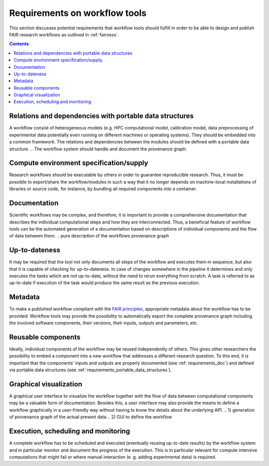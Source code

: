 .. _requirements:

Requirements on workflow tools
==============================

This section discusses potential requirements that workflow tools should fulfill
in order to be able to design and publish FAIR research workflows as outlined in
:ref:`fairness`.

.. contents::

.. _requirements_portable_data_structures:

Relations and dependencies with portable data structures
--------------------------------------------------------
A workflow consist of heterogeneous models (e.g. HPC computational model, calibration model, data preprocessing of
experimental data potentially even running on different machines or operating systems). They should be embedded into
a common framework. The relations and dependencies between the modules should be defined with a portable data
structure.
.. The workflow system should handle and document the provenance graph.

.. _requirements_machine-independent:

.. Machine-independent execution
.. -----------------------------

Compute environment specification/supply
----------------------------------------
Research workflows should be executable by others in order to guarantee reproducible
research. Thus, it must be possible to export/share the workflow/modules in such a way that
it no longer depends on machine-local installations of libraries or source code, for
instance, by bundling all required components into a container.

.. _requirements_doc:

Documentation
-------------
Scientific workflows may be complex, and therefore, it is important to provide a
comprehensive documentation that describes the individual computational steps and
how they are interconnected. Thus, a beneficial feature of workflow tools can be
the automated generation of a documentation based on descriptions of individual
components and the flow of data between them.
.. pure description of the workflows provenance graph

.. _requirements_uptodateness:

Up-to-dateness
--------------
It may be required that the tool not only documents all steps of the workflow and
executes them in sequence, but also that it is capable of checking for up-to-dateness.
In case of changes somewhere in the *pipeline* it determines and only executes the *tasks*
which are not up-to-date, without the need to rerun everything from scratch.
A task is referred to as up-to-date if execution of the task would produce the same result
as the previous execution.

.. _requirements_metadata:

Metadata
--------
To make a published workflow compliant with the
`FAIR principles <https://www.go-fair.org/fair-principles/>`_, appropriate metadata
about the workflow has to be provided. Workflow tools may provide the possibility
to automatically export the complete provenance graph including the involved
software components, their versions, their inputs, outputs and parameters, etc.

.. _requirements_reusability:

Reusable components
-------------------
Ideally, individual components of the workflow may be reused independently of others.
This gives other researchers the possibility to embed a component into a new workflow
that addresses a different research question. To this end, it is important that the
components' inputs and outputs are properly documented (see :ref:`requirements_doc`) and
defined via portable data structures
(see :ref:`requirements_portable_data_structures`).

.. _requirements_gui:

Graphical visualization
-----------------------
A graphical user interface to visualize the workflow together with the flow of data
between computational components may be a valuable form of documentation. Besides
this, a user interface may also provide the means to define a workflow graphically
in a user-friendly way without having to know the details about the underlying API.
.. 1) generation of provenance graph of the actual present data
.. 2) GUI to define the workflow


.. _requirements_monitoring:

Execution, scheduling and monitoring
------------------------------------
A complete workflow has to be scheduled and executed (eventually reusing
up-to-date results) by the workflow system and in particular monitor and
document the progress of the execution. This is in particular relevant for
compute intensive computations that might fail or where manual interaction (e
.g. adding experimental data) is required.

